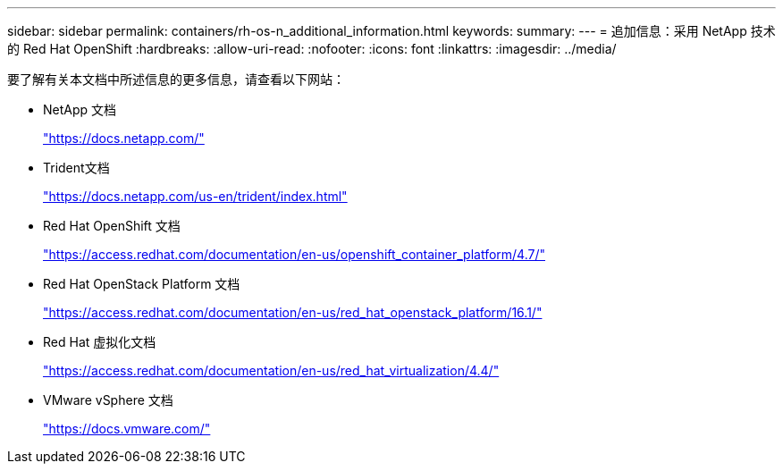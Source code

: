 ---
sidebar: sidebar 
permalink: containers/rh-os-n_additional_information.html 
keywords:  
summary:  
---
= 追加信息：采用 NetApp 技术的 Red Hat OpenShift
:hardbreaks:
:allow-uri-read: 
:nofooter: 
:icons: font
:linkattrs: 
:imagesdir: ../media/


[role="lead"]
要了解有关本文档中所述信息的更多信息，请查看以下网站：

* NetApp 文档
+
https://docs.netapp.com/["https://docs.netapp.com/"^]

* Trident文档
+
https://docs.netapp.com/us-en/trident/index.html["https://docs.netapp.com/us-en/trident/index.html"]

* Red Hat OpenShift 文档
+
https://access.redhat.com/documentation/en-us/openshift_container_platform/4.7/["https://access.redhat.com/documentation/en-us/openshift_container_platform/4.7/"^]

* Red Hat OpenStack Platform 文档
+
https://access.redhat.com/documentation/en-us/red_hat_openstack_platform/16.1/["https://access.redhat.com/documentation/en-us/red_hat_openstack_platform/16.1/"^]

* Red Hat 虚拟化文档
+
https://access.redhat.com/documentation/en-us/red_hat_virtualization/4.4/["https://access.redhat.com/documentation/en-us/red_hat_virtualization/4.4/"^]

* VMware vSphere 文档
+
https://docs.vmware.com["https://docs.vmware.com/"^]


